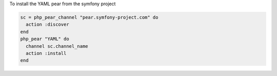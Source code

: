 .. This is an included how-to. 

To install the YAML pear from the symfony project

.. code-block:: ruby

   sc = php_pear_channel "pear.symfony-project.com" do
     action :discover
   end
   php_pear "YAML" do
     channel sc.channel_name
     action :install
   end
